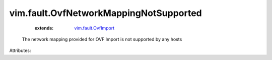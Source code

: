 .. _vim.fault.OvfImport: ../../vim/fault/OvfImport.rst


vim.fault.OvfNetworkMappingNotSupported
=======================================
    :extends:

        `vim.fault.OvfImport`_

  The network mapping provided for OVF Import is not supported by any hosts

Attributes:




